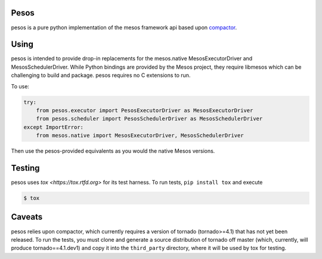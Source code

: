 Pesos
=====

pesos is a pure python implementation of the mesos framework api based upon
`compactor <https://github.com/wickman/compactor>`_.


Using
=====

pesos is intended to provide drop-in replacements for the mesos.native
MesosExecutorDriver and MesosSchedulerDriver.  While Python bindings are
provided by the Mesos project, they require libmesos which can be
challenging to build and package.  pesos requires no C extensions to run.

To use:

.. code-block:: python

    try:
        from pesos.executor import PesosExecutorDriver as MesosExecutorDriver
        from pesos.scheduler import PesosSchedulerDriver as MesosSchedulerDriver
    except ImportError:
        from mesos.native import MesosExecutorDriver, MesosSchedulerDriver

Then use the pesos-provided equivalents as you would the native Mesos versions.


Testing
=======

pesos uses `tox <https://tox.rtfd.org>` for its test harness.  To run tests,
``pip install tox`` and execute

.. code-block:: bash

    $ tox


Caveats
=======

pesos relies upon compactor, which currently requires a version of tornado
(tornado>=4.1) that has not yet been released.  To run the tests, you must
clone and generate a source distribution of tornado off master (which,
currently, will produce tornado==4.1.dev1) and copy it into the
``third_party`` directory, where it will be used by tox for testing.
